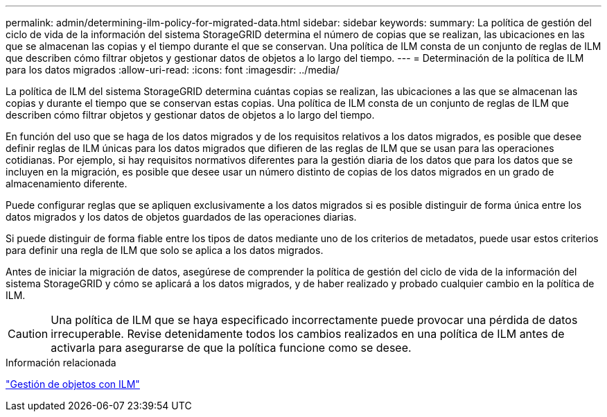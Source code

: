 ---
permalink: admin/determining-ilm-policy-for-migrated-data.html 
sidebar: sidebar 
keywords:  
summary: La política de gestión del ciclo de vida de la información del sistema StorageGRID determina el número de copias que se realizan, las ubicaciones en las que se almacenan las copias y el tiempo durante el que se conservan. Una política de ILM consta de un conjunto de reglas de ILM que describen cómo filtrar objetos y gestionar datos de objetos a lo largo del tiempo. 
---
= Determinación de la política de ILM para los datos migrados
:allow-uri-read: 
:icons: font
:imagesdir: ../media/


[role="lead"]
La política de ILM del sistema StorageGRID determina cuántas copias se realizan, las ubicaciones a las que se almacenan las copias y durante el tiempo que se conservan estas copias. Una política de ILM consta de un conjunto de reglas de ILM que describen cómo filtrar objetos y gestionar datos de objetos a lo largo del tiempo.

En función del uso que se haga de los datos migrados y de los requisitos relativos a los datos migrados, es posible que desee definir reglas de ILM únicas para los datos migrados que difieren de las reglas de ILM que se usan para las operaciones cotidianas. Por ejemplo, si hay requisitos normativos diferentes para la gestión diaria de los datos que para los datos que se incluyen en la migración, es posible que desee usar un número distinto de copias de los datos migrados en un grado de almacenamiento diferente.

Puede configurar reglas que se apliquen exclusivamente a los datos migrados si es posible distinguir de forma única entre los datos migrados y los datos de objetos guardados de las operaciones diarias.

Si puede distinguir de forma fiable entre los tipos de datos mediante uno de los criterios de metadatos, puede usar estos criterios para definir una regla de ILM que solo se aplica a los datos migrados.

Antes de iniciar la migración de datos, asegúrese de comprender la política de gestión del ciclo de vida de la información del sistema StorageGRID y cómo se aplicará a los datos migrados, y de haber realizado y probado cualquier cambio en la política de ILM.


CAUTION: Una política de ILM que se haya especificado incorrectamente puede provocar una pérdida de datos irrecuperable. Revise detenidamente todos los cambios realizados en una política de ILM antes de activarla para asegurarse de que la política funcione como se desee.

.Información relacionada
link:../ilm/index.html["Gestión de objetos con ILM"]
